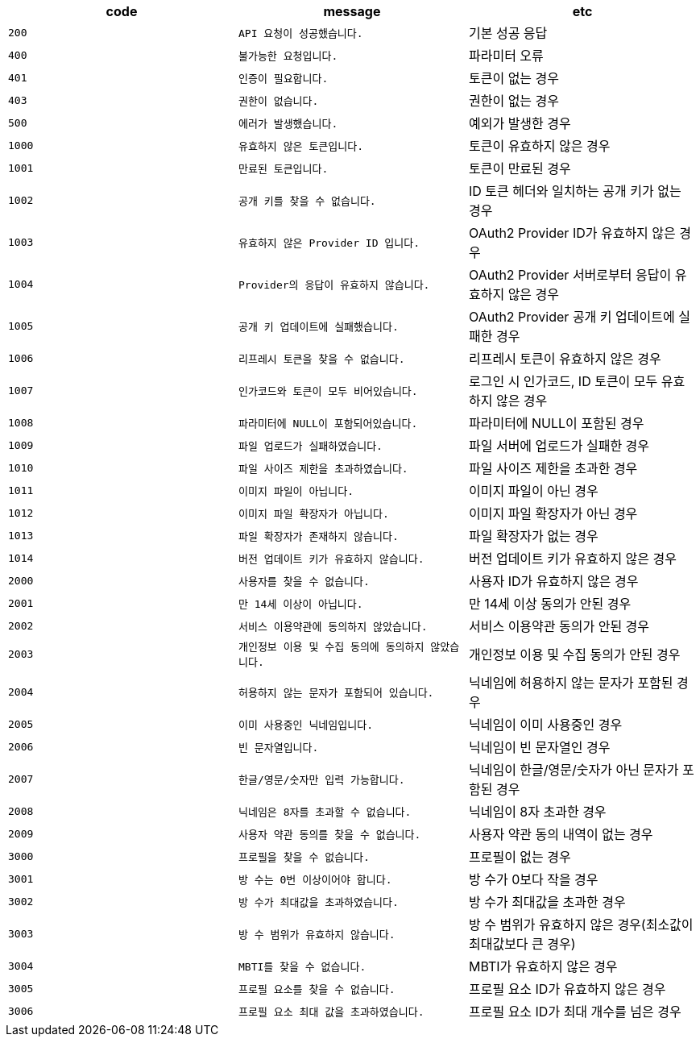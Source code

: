 
|===
|code|message|etc

|`+200+`	|`+API 요청이 성공했습니다.+`	|기본 성공 응답
|`+400+`	|`+불가능한 요청입니다.+`	|파라미터 오류
|`+401+`	|`+인증이 필요합니다.+`	|토큰이 없는 경우
|`+403+`	|`+권한이 없습니다.+`	|권한이 없는 경우
|`+500+`	|`+에러가 발생했습니다.+`	|예외가 발생한 경우
|`+1000+`	|`+유효하지 않은 토큰입니다.+`	|토큰이 유효하지 않은 경우
|`+1001+`	|`+만료된 토큰입니다.+`	|토큰이 만료된 경우
|`+1002+`	|`+공개 키를 찾을 수 없습니다.+`	|ID 토큰 헤더와 일치하는 공개 키가 없는 경우
|`+1003+`	|`+유효하지 않은 Provider ID 입니다.+`	|OAuth2 Provider ID가 유효하지 않은 경우
|`+1004+`	|`+Provider의 응답이 유효하지 않습니다.+`	|OAuth2 Provider 서버로부터 응답이 유효하지 않은 경우
|`+1005+`	|`+공개 키 업데이트에 실패했습니다.+`	|OAuth2 Provider 공개 키 업데이트에 실패한 경우
|`+1006+`	|`+리프레시 토큰을 찾을 수 없습니다.+`	|리프레시 토큰이 유효하지 않은 경우
|`+1007+`	|`+인가코드와 토큰이 모두 비어있습니다.+`	|로그인 시 인가코드, ID 토큰이 모두 유효하지 않은 경우
|`+1008+`	|`+파라미터에 NULL이 포함되어있습니다.+`	|파라미터에 NULL이 포함된 경우
|`+1009+`	|`+파일 업로드가 실패하였습니다.+`	|파일 서버에 업로드가 실패한 경우
|`+1010+`	|`+파일 사이즈 제한을 초과하였습니다.+`	|파일 사이즈 제한을 초과한 경우
|`+1011+`	|`+이미지 파일이 아닙니다.+`	|이미지 파일이 아닌 경우
|`+1012+`	|`+이미지 파일 확장자가 아닙니다.+`	|이미지 파일 확장자가 아닌 경우
|`+1013+`	|`+파일 확장자가 존재하지 않습니다.+`	|파일 확장자가 없는 경우
|`+1014+`	|`+버전 업데이트 키가 유효하지 않습니다.+`	|버전 업데이트 키가 유효하지 않은 경우
|`+2000+`	|`+사용자를 찾을 수 없습니다.+`	|사용자 ID가 유효하지 않은 경우
|`+2001+`	|`+만 14세 이상이 아닙니다.+`	|만 14세 이상 동의가 안된 경우
|`+2002+`	|`+서비스 이용약관에 동의하지 않았습니다.+`	|서비스 이용약관 동의가 안된 경우
|`+2003+`	|`+개인정보 이용 및 수집 동의에 동의하지 않았습니다.+`	|개인정보 이용 및 수집 동의가 안된 경우
|`+2004+`	|`+허용하지 않는 문자가 포함되어 있습니다.+`	|닉네임에 허용하지 않는 문자가 포함된 경우
|`+2005+`	|`+이미 사용중인 닉네임입니다.+`	|닉네임이 이미 사용중인 경우
|`+2006+`	|`+빈 문자열입니다.+`	|닉네임이 빈 문자열인 경우
|`+2007+`	|`+한글/영문/숫자만 입력 가능합니다.+`	|닉네임이 한글/영문/숫자가 아닌 문자가 포함된 경우
|`+2008+`	|`+닉네임은 8자를 초과할 수 없습니다.+`	|닉네임이 8자 초과한 경우
|`+2009+`	|`+사용자 약관 동의를 찾을 수 없습니다.+`	|사용자 약관 동의 내역이 없는 경우
|`+3000+`	|`+프로필을 찾을 수 없습니다.+`	|프로필이 없는 경우
|`+3001+`	|`+방 수는 0번 이상이어야 합니다.+`	|방 수가 0보다 작을 경우
|`+3002+`	|`+방 수가 최대값을 초과하였습니다.+`	|방 수가 최대값을 초과한 경우
|`+3003+`	|`+방 수 범위가 유효하지 않습니다.+`	|방 수 범위가 유효하지 않은 경우(최소값이 최대값보다 큰 경우)
|`+3004+`	|`+MBTI를 찾을 수 없습니다.+`	|MBTI가 유효하지 않은 경우
|`+3005+`	|`+프로필 요소를 찾을 수 없습니다.+`	|프로필 요소 ID가 유효하지 않은 경우
|`+3006+`	|`+프로필 요소 최대 값을 초과하였습니다.+`	|프로필 요소 ID가 최대 개수를 넘은 경우

|===
